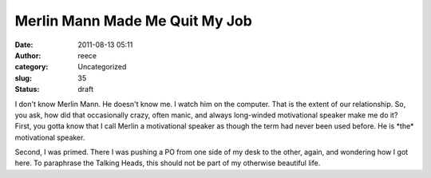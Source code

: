 Merlin Mann Made Me Quit My Job
###############################
:date: 2011-08-13 05:11
:author: reece
:category: Uncategorized
:slug: 35
:status: draft

I don't know Merlin Mann. He doesn't know me. I watch him on the
computer. That is the extent of our relationship. So, you ask, how did
that occasionally crazy, often manic, and always long-winded
motivational speaker make me do it?First, you gotta know that I call
Merlin a motivational speaker as though the term had never been used
before. He is \*the\* motivational speaker.

Second, I was primed. There I was pushing a PO from one side of my desk
to the other, again, and wondering how I got here. To paraphrase the
Talking Heads, this should not be part of my otherwise beautiful life.
